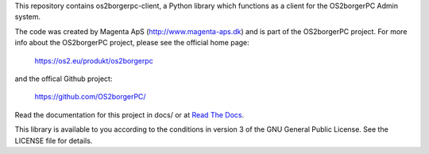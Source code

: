 This repository contains os2borgerpc-client, a Python library which functions as a
client for the OS2borgerPC Admin system.

The code was created by Magenta ApS (http://www.magenta-aps.dk) and is part of the
OS2borgerPC project. For more info about the OS2borgerPC project, please see the 
official home page:

    https://os2.eu/produkt/os2borgerpc

and the offical Github project:

    https://github.com/OS2borgerPC/

Read the documentation for this project in docs/ or at 
`Read The Docs <https://os2borgerpc-client.readthedocs.io/>`_.

This library is available to you according to the conditions in version 3 of
the GNU General Public License. See the LICENSE file for details.
